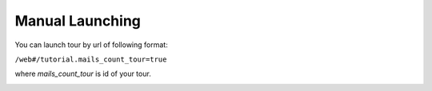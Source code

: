 ==================
 Manual Launching
==================

You can launch tour by url of following format:

``/web#/tutorial.mails_count_tour=true``

where *mails_count_tour*  is id of your tour.

.. _auto_launch_after_installation: